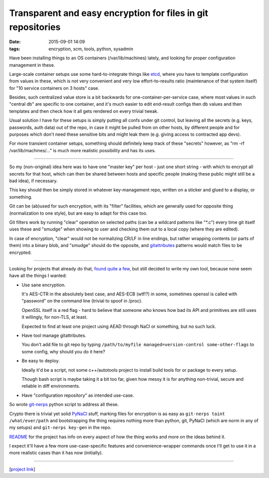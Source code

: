 Transparent and easy encryption for files in git repositories
#############################################################

:date: 2015-09-01 14:09
:tags: encryption, scm, tools, python, sysadmin


Have been installing things to an OS containers (/var/lib/machines) lately, and
looking for proper configuration management in these.

Large-scale container setups use some hard-to-integrate things like etcd_, where
you have to template configuration from values in these, which is not very
convenient and very low effort-to-results ratio (maintenance of that system
itself) for "10 service containers on 3 hosts" case.

Besides, such centralized value store is a bit backwards for
one-container-per-service case, where most values in such "central db" are
specific to one container, and it's much easier to edit end-result configs then
db values and then templates and then check how it all gets rendered on every
trivial tweak.

Usual solution I have for these setups is simply putting all confs under git
control, but leaving all the secrets (e.g. keys, passwords, auth data) out of
the repo, in case it might be pulled from on other hosts, by different people
and for purposes which don't need these sensitive bits and might leak them
(e.g. giving access to contracted app devs).

For more transient container setups, something should definitely keep track of
these "secrets" however, as "rm -rf /var/lib/machines/..." is much more
realistic possibility and has its uses.

------

So my (non-original) idea here was to have one "master key" per host - just one
short string - with which to encrypt all secrets for that host, which can then
be shared between hosts and specific people (making these public might still be
a bad idea), if necessary.

This key should then be simply stored in whatever key-management repo, written
on a sticker and glued to a display, or something.

Git can be (ab)used for such encryption, with its "filter" facilities, which are
generally used for opposite thing (normalization to one style), but are easy to
adapt for this case too.

Git filters work by running "clear" operation on selected paths (can be a
wildcard patterns like "\*.c") every time git itself uses these and "smudge"
when showing to user and checking them out to a local copy (where they are
edited).

In case of encryption, "clear" would not be normalizing CR/LF in line endings,
but rather wrapping contents (or parts of them) into a binary blob, and "smudge"
should do the opposite, and gitattributes_ patterns would match files to be
encrypted.

------

Looking for projects that already do that, `found quite a few`_, but still
decided to write my own tool, because none seem have all the things I wanted:

* Use sane encryption.

  It's AES-CTR in the absolutely best case, and AES-ECB (wtf!?) in some,
  sometimes openssl is called with "password" on the command line (trivial to
  spoof in /proc).

  OpenSSL itself is a red flag - hard to believe that someone who knows how bad
  its API and primitives are still uses it willingly, for non-TLS, at least.

  Expected to find at least one project using AEAD through NaCl or something,
  but no such luck.

* Have tool manage gitattributes.

  You don't add file to git repo by typing ``/path/to/myfile
  managed=version-control some-other-flags`` to some config, why should you do
  it here?

* Be easy to deploy.

  Ideally it'd be a script, not some c++/autotools project to install build
  tools for or package to every setup.

  Though bash script is maybe taking it a bit too far, given how messy it is for
  anything non-trivial, secure and reliable in diff environments.

* Have "configuration repository" as intended use-case.

So wrote `git-nerps`_ python script to address all these.

Crypto there is trivial yet solid PyNaCl_ stuff, marking files for encryption is
as easy as ``git-nerps taint /what/ever/path`` and bootstrapping the thing
requires nothing more than python, git, PyNaCl (which are norm in any of my
setups) and ``git-nerps key-gen`` in the repo.

README_ for the project has info on every aspect of how the thing works and more
on the ideas behind it.

I expect it'll have a few more use-case-specific features and
convenience-wrapper commands once I'll get to use it in a more realistic cases
than it has now (initially).

------

[`project link`_]


.. _etcd: https://github.com/coreos/etcd
.. _gitattributes: https://git-scm.com/docs/gitattributes
.. _found quite a few: https://github.com/mk-fg/git-nerps#links
.. _git-nerps: https://github.com/mk-fg/git-nerps
.. _PyNaCl: http://pynacl.readthedocs.org/
.. _README: https://github.com/mk-fg/git-nerps
.. _project link: https://github.com/mk-fg/git-nerps
